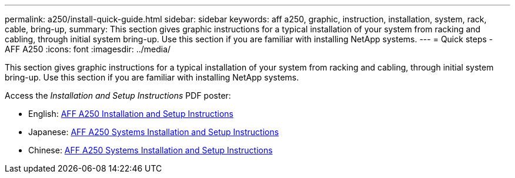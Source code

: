 ---
permalink: a250/install-quick-guide.html
sidebar: sidebar
keywords: aff a250, graphic, instruction, installation, system, rack, cable, bring-up,
summary: This section gives graphic instructions for a typical installation of your system from racking and cabling, through initial system bring-up. Use this section if you are familiar with installing NetApp systems.
---
= Quick steps - AFF A250
:icons: font
:imagesdir: ../media/

[.lead]
This section gives graphic instructions for a typical installation of your system from racking and cabling, through initial system bring-up. Use this section if you are familiar with installing NetApp systems.

Access the _Installation and Setup Instructions_ PDF poster:

* English: https://library.netapp.com/ecm/ecm_download_file/ECMLP2870798[AFF A250 Installation and Setup Instructions^]
* Japanese: https://library.netapp.com/ecm/ecm_download_file/ECMLP2874690[AFF A250 Systems Installation and Setup Instructions^]
* Chinese: https://library.netapp.com/ecm/ecm_download_file/ECMLP2874693[AFF A250 Systems Installation and Setup Instructions^]
